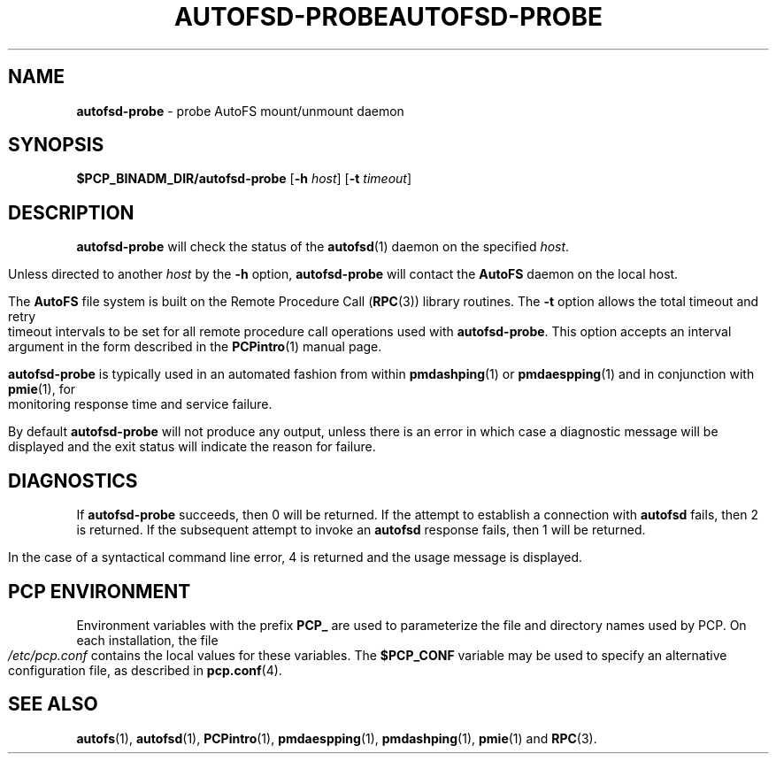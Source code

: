 '\"macro stdmacro
.ie \(.g \{\
.\" ... groff (hack for khelpcenter, man2html, etc.)
.TH AUTOFSD-PROBE 1 "SGI" "Performance Co-Pilot"
\}
.el \{\
.if \nX=0 .ds x} AUTOFSD-PROBE 1 "SGI" "Performance Co-Pilot"
.if \nX=1 .ds x} AUTOFSD-PROBE 1 "Performance Co-Pilot"
.if \nX=2 .ds x} AUTOFSD-PROBE 1 "" "\&"
.if \nX=3 .ds x} AUTOFSD-PROBE "" "" "\&"
.\" $Id: autofsd-probe.1,v 1.7 2005/07/10 05:26:01 kenmcd Exp $
.TH \*(x}
.rr X
\}
.SH NAME
\f3autofsd-probe\f1 \- probe AutoFS mount/unmount daemon
.SH SYNOPSIS
\f3$PCP_BINADM_DIR/autofsd-probe\f1
[\f3\-h\f1 \f2host\f1]
[\f3\-t\f1 \f2timeout\f1]
.SH DESCRIPTION
.B autofsd-probe
will check the status of the
.BR autofsd (1)
daemon on the specified
.IR host .
.PP
Unless directed to another
.I host
by the
.B \-h
option,
.B autofsd-probe
will contact the
.B AutoFS
daemon on the local host.
.PP
The
.B AutoFS
file system is built on the Remote Procedure Call (\c
.BR RPC (3))
library routines.  The
.B \-t
option allows the total timeout and retry timeout intervals to be set for all
remote procedure call operations used with
.BR autofsd-probe .
This option accepts an interval argument in the form described in the
.BR PCPintro (1)
manual page.
.PP
.B autofsd-probe
is typically used in an automated fashion from within
.BR pmdashping (1)
or
.BR pmdaespping (1)
and in conjunction with
.BR pmie (1),
for monitoring response time and service failure.
.PP
By default
.B autofsd-probe
will not produce any output, unless there is an error in which case
a diagnostic message will be displayed and the exit status will indicate
the reason for failure.
.SH DIAGNOSTICS
If
.B autofsd-probe
succeeds, then 0 will be returned.
If the attempt to establish a connection with
.B autofsd
fails, then 2 is returned.
If the subsequent attempt to invoke an
.B autofsd
response fails, then 1 will be returned.
.PP
In the case of a syntactical command line error, 4 is returned and the
usage message is displayed.
.SH "PCP ENVIRONMENT"
Environment variables with the prefix
.B PCP_
are used to parameterize the file and directory names
used by PCP.
On each installation, the file
.I /etc/pcp.conf
contains the local values for these variables.
The
.B $PCP_CONF
variable may be used to specify an alternative
configuration file,
as described in
.BR pcp.conf (4).
.SH SEE ALSO
.BR autofs (1),
.BR autofsd (1),
.BR PCPintro (1),
.BR pmdaespping (1),
.BR pmdashping (1),
.BR pmie (1)
and
.BR RPC (3).
